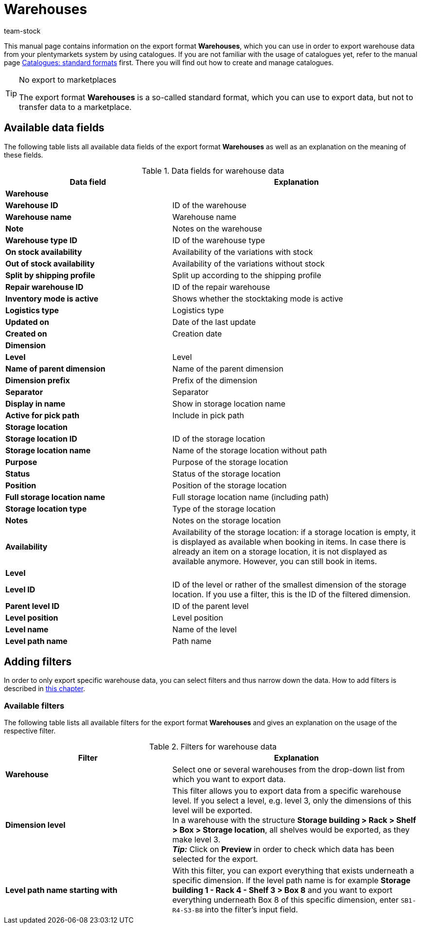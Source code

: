 = Warehouses
:keywords: exporting warehouse data, export format warehouse
:description: Learn how to export warehouse data from your plentymarkets system by using catalogues.
:page-aliases: catalogues-warehouses.adoc
:id: FUM682Y
:author: team-stock

This manual page contains information on the export format *Warehouses*, which you can use in order to export warehouse data from your plentymarkets system by using catalogues.
If you are not familiar with the usage of catalogues yet, refer to the manual page xref:data:file-export.adoc#[Catalogues: standard formats] first. There you will find out how to create and manage catalogues.

[TIP]
.No export to marketplaces
====
The export format *Warehouses* is a so-called standard format, which you can use to export data, but not to transfer data to a marketplace.
====

[#10]
== Available data fields

The following table lists all available data fields of the export format *Warehouses* as well as an explanation on the meaning of these fields.

[[table-warehouse]]
.Data fields for warehouse data
[cols="2,3"]
|====
|*Data field* |*Explanation*

2+^|*Warehouse*

|*Warehouse ID*
|ID of the warehouse

|*Warehouse name*
|Warehouse name

|*Note*
|Notes on the warehouse

|*Warehouse type ID*
|ID of the warehouse type

|*On stock availability*
|Availability of the variations with stock

|*Out of stock availability*
|Availability of the variations without stock

|*Split by shipping profile*
|Split up according to the shipping profile

|*Repair warehouse ID*
|ID of the repair warehouse

|*Inventory mode is active*
|Shows whether the stocktaking mode is active

|*Logistics type*
|Logistics type

|*Updated on*
|Date of the last update

|*Created on*
|Creation date

2+^|*Dimension*

|*Level*
|Level

|*Name of parent dimension*
|Name of the parent dimension

|*Dimension prefix*
|Prefix of the dimension

|*Separator*
|Separator

|*Display in name*
|Show in storage location name

|*Active for pick path*
|Include in pick path

2+^|*Storage location*

|*Storage location ID*
|ID of the storage location

|*Storage location name*
|Name of the storage location without path

|*Purpose*
|Purpose of the storage location

|*Status*
|Status of the storage location

|*Position*
|Position of the storage location

|*Full storage location name*
|Full storage location name (including path)

|*Storage location type*
|Type of the storage location

|*Notes*
|Notes on the storage location

|*Availability*
|Availability of the storage location: if a storage location is empty, it is displayed as available when booking in items. In case there is already an item on a storage location, it is not displayed as available anymore. However, you can still book in items.

2+^|*Level*

|*Level ID*
|ID of the level or rather of the smallest dimension of the storage location. If you use a filter, this is the ID of the filtered dimension.

|*Parent level ID*
|ID of the parent level

|*Level position*
|Level position

|*Level name*
|Name of the level

|*Level path name*
|Path name

|====

[#20]
== Adding filters

In order to only export specific warehouse data, you can select filters and thus narrow down the data. How to add filters is described in xref:ddata:file-export.adoc#filter-data[this chapter].

[#30]
=== Available filters

The following table lists all available filters for the export format *Warehouses* and gives an explanation on the usage of the respective filter.

[[table-filter-warehouse]]
.Filters for warehouse data
[cols="2,3"]
|====
|*Filter* |*Explanation*

|*Warehouse*
|Select one or several warehouses from the drop-down list from which you want to export data.

|*Dimension level*
|This filter allows you to export data from a specific warehouse level.
If you select a level, e.g. level 3, only the dimensions of this level will be exported. +
In a warehouse with the structure *Storage building > Rack > Shelf > Box > Storage location*, all shelves would be exported, as they make level 3. +
*_Tip:_* Click on *Preview* in order to check which data has been selected for the export.

|*Level path name starting with*
|With this filter, you can export everything that exists underneath a specific dimension. If the level path name is for example *Storage building 1 - Rack 4 - Shelf 3 > Box 8* and you want to export everything underneath Box 8 of this specific dimension, enter `SB1-R4-S3-B8` into the filter’s input field.

|====
